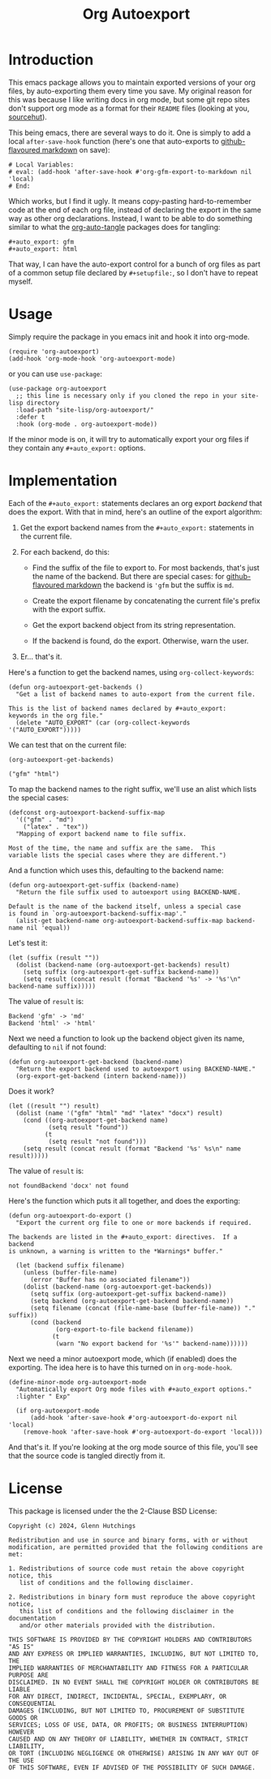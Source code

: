 #+title: Org Autoexport
#+author: Glenn Hutchings
#+email: zondo42@gmail.com

#+options: author:nil num:nil toc:t tags:nil
#+startup: show3levels

#+property: header-args+ :eval no-export :exports both :noweb yes

#+auto_tangle: t
#+auto_export: gfm
#+auto_export: html

* Introduction

This emacs package allows you to maintain exported versions of your org
files, by auto-exporting them every time you save.  My original reason for
this was because I like writing docs in org mode, but some git repo sites
don't support org mode as a format for their =README= files (looking at you,
[[https://sr.ht/][sourcehut]]).

This being emacs, there are several ways to do it.  One is simply to add a
local ~after-save-hook~ function (here's one that auto-exports to
[[https://github.github.com/gfm/][github-flavoured markdown]] on save):

#+begin_example
# Local Variables:
# eval: (add-hook 'after-save-hook #'org-gfm-export-to-markdown nil 'local)
# End:
#+end_example

Which works, but I find it ugly.  It means copy-pasting hard-to-remember
code at the end of each org file, instead of declaring the export in the
same way as other org declarations.  Instead, I want to be able to do
something similar to what the [[https://github.com/yilkalargaw/org-auto-tangle][org-auto-tangle]] packages does for tangling:

#+begin_example
,#+auto_export: gfm
,#+auto_export: html
#+end_example

That way, I can have the auto-export control for a bunch of org files as
part of a common setup file declared by =#+setupfile:=, so I don't have to
repeat myself.

* Usage

Simply require the package in you emacs init and hook it into org-mode.

#+begin_src elisp :results silent
  (require 'org-autoexport)
  (add-hook 'org-mode-hook 'org-autoexport-mode)
#+end_src

or you can use =use-package=:

#+begin_src elisp :results silent
  (use-package org-autoexport
    ;; this line is necessary only if you cloned the repo in your site-lisp directory
    :load-path "site-lisp/org-autoexport/"
    :defer t
    :hook (org-mode . org-autoexport-mode))
#+end_src

If the minor mode is on, it will try to automatically export your org files
if they contain any =#+auto_export:= options.

* Implementation

Each of the =#+auto_export:= statements declares an org export /backend/ that
does the export.  With that in mind, here's an outline of the export
algorithm:

1. Get the export backend names from the =#+auto_export:= statements in the
   current file.

2. For each backend, do this:

   - Find the suffix of the file to export to.  For most backends, that's
     just the name of the backend.  But there are special cases: for
     [[https://github.github.com/gfm/][github-flavoured markdown]] the backend is ~'gfm~ but the suffix is =md=.

   - Create the export filename by concatenating the current file's prefix
     with the export suffix.

   - Get the export backend object from its string representation.

   - If the backend is found, do the export.  Otherwise, warn the user.

3. Er... that's it.

Here's a function to get the backend names, using ~org-collect-keywords~:

#+name: get-backends
#+begin_src elisp :results verbatim :results silent
  (defun org-autoexport-get-backends ()
    "Get a list of backend names to auto-export from the current file.

  This is the list of backend names declared by #+auto_export:
  keywords in the org file."
    (delete "AUTO_EXPORT" (car (org-collect-keywords '("AUTO_EXPORT")))))
#+end_src

We can test that on the current file:

#+name: test-backends
#+begin_src elisp :results verbatim
  (org-autoexport-get-backends)
#+end_src

#+RESULTS: test-backends
: ("gfm" "html")

To map the backend names to the right suffix, we'll use an alist which
lists the special cases:

#+name: suffix-map
#+begin_src elisp :results silent
  (defconst org-autoexport-backend-suffix-map
    '(("gfm" . "md")
      ("latex" . "tex"))
    "Mapping of export backend name to file suffix.

  Most of the time, the name and suffix are the same.  This
  variable lists the special cases where they are different.")
#+end_src

And a function which uses this, defaulting to the backend name:

#+name: get-suffix
#+begin_src elisp :results silent
  (defun org-autoexport-get-suffix (backend-name)
    "Return the file suffix used to autoexport using BACKEND-NAME.

  Default is the name of the backend itself, unless a special case
  is found in `org-autoexport-backend-suffix-map'."
    (alist-get backend-name org-autoexport-backend-suffix-map backend-name nil 'equal))
#+end_src

Let's test it:

#+name: test-suffixes
#+begin_src elisp
  (let (suffix (result ""))
    (dolist (backend-name (org-autoexport-get-backends) result)
      (setq suffix (org-autoexport-get-suffix backend-name))
      (setq result (concat result (format "Backend '%s' -> '%s'\n" backend-name suffix)))))
#+end_src

The value of =result= is:

#+RESULTS: test-suffixes
: Backend 'gfm' -> 'md'
: Backend 'html' -> 'html'

Next we need a function to look up the backend object given its name,
defaulting to =nil= if not found:

#+name: get-backend
#+begin_src elisp :results silent
  (defun org-autoexport-get-backend (backend-name)
    "Return the export backend used to autoexport using BACKEND-NAME."
    (org-export-get-backend (intern backend-name)))
#+end_src

Does it work?

#+name: test-lookup
#+begin_src elisp
  (let ((result "") result)
    (dolist (name '("gfm" "html" "md" "latex" "docx") result)
      (cond ((org-autoexport-get-backend name)
             (setq result "found"))
            (t
             (setq result "not found")))
      (setq result (concat result (format "Backend '%s' %s\n" name result)))))
#+end_src

The value of =result= is:

#+RESULTS: test-lookup
: not foundBackend 'docx' not found

Here's the function which puts it all together, and does the exporting:

#+name: do-export
#+begin_src elisp :results silent
  (defun org-autoexport-do-export ()
    "Export the current org file to one or more backends if required.

  The backends are listed in the #+auto_export: directives.  If a backend
  is unknown, a warning is written to the *Warnings* buffer."

    (let (backend suffix filename)
      (unless (buffer-file-name)
        (error "Buffer has no associated filename"))
      (dolist (backend-name (org-autoexport-get-backends))
        (setq suffix (org-autoexport-get-suffix backend-name))
        (setq backend (org-autoexport-get-backend backend-name))
        (setq filename (concat (file-name-base (buffer-file-name)) "." suffix))
        (cond (backend
               (org-export-to-file backend filename))
              (t
               (warn "No export backend for '%s'" backend-name))))))
#+end_src

Next we need a minor autoexport mode, which (if enabled) does the
exporting.  The idea here is to have this turned on in ~org-mode-hook~.

#+name: autoexport-mode
#+begin_src elisp :results silent
  (define-minor-mode org-autoexport-mode
    "Automatically export Org mode files with #+auto_export options."
    :lighter " Exp"

    (if org-autoexport-mode
        (add-hook 'after-save-hook #'org-autoexport-do-export nil 'local)
      (remove-hook 'after-save-hook #'org-autoexport-do-export 'local)))
#+end_src

And that's it.  If you're looking at the org mode source of this file,
you'll see that the source code is tangled directly from it.

* License

This package is licensed under the the 2-Clause BSD License:

#+name: license
#+begin_src text :eval no :tangle LICENSE
  Copyright (c) 2024, Glenn Hutchings

  Redistribution and use in source and binary forms, with or without
  modification, are permitted provided that the following conditions are met:

  1. Redistributions of source code must retain the above copyright notice, this
     list of conditions and the following disclaimer.

  2. Redistributions in binary form must reproduce the above copyright notice,
     this list of conditions and the following disclaimer in the documentation
     and/or other materials provided with the distribution.

  THIS SOFTWARE IS PROVIDED BY THE COPYRIGHT HOLDERS AND CONTRIBUTORS "AS IS"
  AND ANY EXPRESS OR IMPLIED WARRANTIES, INCLUDING, BUT NOT LIMITED TO, THE
  IMPLIED WARRANTIES OF MERCHANTABILITY AND FITNESS FOR A PARTICULAR PURPOSE ARE
  DISCLAIMED. IN NO EVENT SHALL THE COPYRIGHT HOLDER OR CONTRIBUTORS BE LIABLE
  FOR ANY DIRECT, INDIRECT, INCIDENTAL, SPECIAL, EXEMPLARY, OR CONSEQUENTIAL
  DAMAGES (INCLUDING, BUT NOT LIMITED TO, PROCUREMENT OF SUBSTITUTE GOODS OR
  SERVICES; LOSS OF USE, DATA, OR PROFITS; OR BUSINESS INTERRUPTION) HOWEVER
  CAUSED AND ON ANY THEORY OF LIABILITY, WHETHER IN CONTRACT, STRICT LIABILITY,
  OR TORT (INCLUDING NEGLIGENCE OR OTHERWISE) ARISING IN ANY WAY OUT OF THE USE
  OF THIS SOFTWARE, EVEN IF ADVISED OF THE POSSIBILITY OF SUCH DAMAGE.
#+end_src

* Testing                                                          :noexport:

Doing the export directly:

#+begin_src elisp :results silent :eval no
  (org-autoexport-do-export)
#+end_src

Toggling the minor mode:

#+begin_src elisp :results silent :eval no
  (org-autoexport-mode 'toggle)
#+end_src

Testing the package import:

#+begin_src elisp :results silent :eval no
  (load-file "org-autoexport.el")
#+end_src

* Package                                                          :noexport:
  :PROPERTIES:
  :header-args+: :eval no
  :END:

The package name:

#+name: pkg
#+begin_src text
  org-autoexport
#+end_src

The package summary:

#+name: summary
#+begin_src text
  Auto-export org file on save
#+end_src

The package header:

#+name: header
#+begin_src text
  Author: Glenn Hutchings <zondo42@gmail.com>
  Maintainer: Glenn Hutchings <zondo42@gmail.com>
  URL: https://git.sr.ht/~zondo/<<pkg>>
  Version: 0.1
  Keywords: tools
  Package-Requires: ((emacs "28.1") (org "9.6"))

  This file is not part of GNU Emacs.
#+end_src

The package description:

#+name: description
#+begin_src text
  It is common to want to export org files to one or more other formats
  every time you save your changes.  This package this allows you to do so
  using #+auto_export: options in the org file.
#+end_src

The tangled package file:

#+begin_src elisp :tangle org-autoexport.el
  ;;; <<pkg>>.el -- <<summary>> -*- lexical-binding: t; -*-

  ;; <<header>>

  ;; <<license>>

  ;;; Commentary:

  ;; <<description>>

  ;;; Code:

  (require 'org)
  (require 'ox)

  <<suffix-map>>

  <<get-backends>>

  <<get-backend>>

  <<get-suffix>>

  <<do-export>>

  ;;;###autoload
  <<autoexport-mode>>

  (provide '<<pkg>>)

  ;;; <<pkg>>.el ends here
#+end_src

* Todo list                                                        :noexport:

- Add a customization group
- Consider using async for export
- Auto-tangle the correct date and year
- Prepare for [[https://github.com/mz-pdm/melpa/blob/master/CONTRIBUTING.org][MELPA]]

* Epilogue                                                         :noexport:

# Local Variables:
# org-confirm-babel-evaluate: nil
# End:
